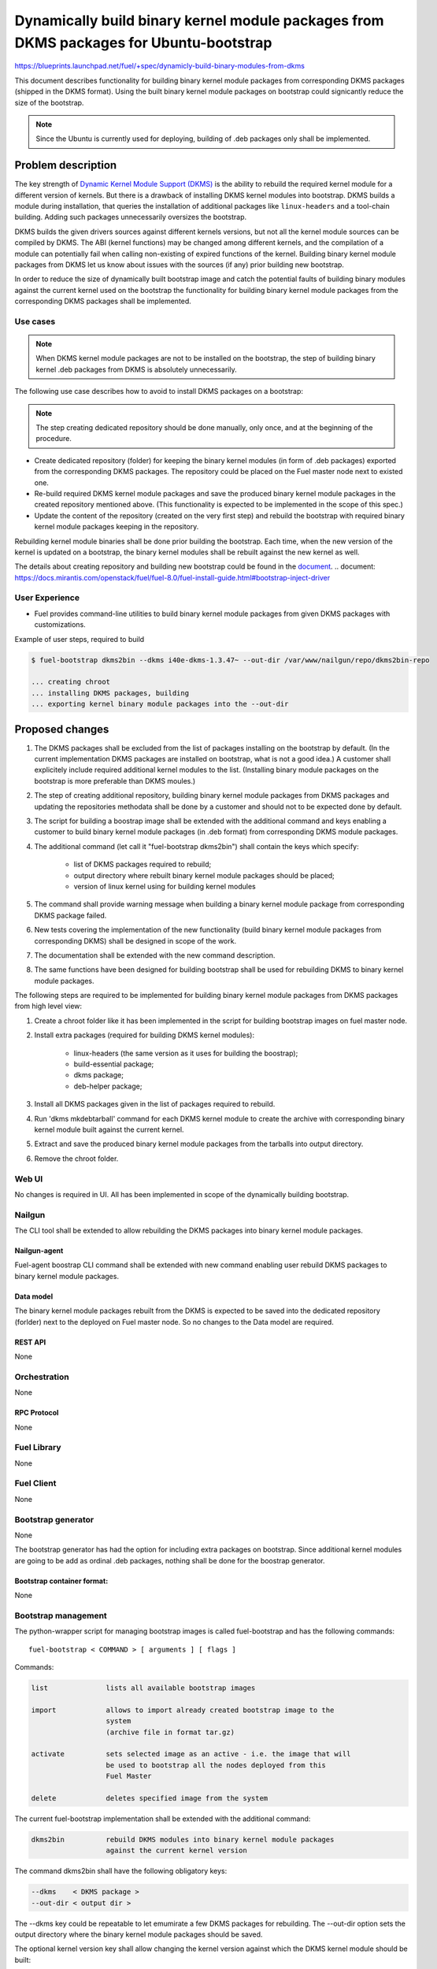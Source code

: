 ..
 This work is licensed under a Creative Commons Attribution 3.0 Unported
 License.

 http://creativecommons.org/licenses/by/3.0/legalcode

=======================================================================================
Dynamically build binary kernel module packages from DKMS packages for Ubuntu-bootstrap
=======================================================================================

https://blueprints.launchpad.net/fuel/+spec/dynamicly-build-binary-modules-from-dkms


This document describes functionality for building binary kernel module
packages from corresponding DKMS packages (shipped in the DKMS format).
Using the built binary kernel module packages on bootstrap could signicantly
reduce the size of the bootstrap.

.. note:: Since the Ubuntu is currently used for deploying, building of
 .deb packages only shall be implemented.

-------------------
Problem description
-------------------

The key strength of `Dynamic Kernel Module Support (DKMS) <https://help.ubuntu.com//community/DKMS>`_
is the ability to rebuild the required kernel module for a different version
of kernels. But there is a drawback of installing DKMS kernel modules into
bootstrap. DKMS builds a module during installation, that queries the
installation of additional packages like ``linux-headers`` and a tool-chain
building. Adding such packages unnecessarily oversizes the bootstrap.


DKMS builds the given drivers sources against different kernels versions,
but not all the kernel module sources can be compiled by DKMS.
The ABI (kernel functions) may be changed among different kernels, and
the compilation of a module can potentially fail when calling
non-existing of expired functions of the kernel. Building binary kernel
module packages from DKMS let us know about issues with the sources
(if any) prior building new bootstrap.

In order to reduce the size of dynamically built bootstrap image and catch
the potential faults of building binary modules against the current kernel
used on the bootstrap the functionality for building binary kernel module
packages from the corresponding DKMS packages shall be implemented. 

Use cases
=========

.. note:: When DKMS kernel module packages are not to be installed
 on the bootstrap, the step of building binary kernel .deb packages
 from DKMS is absolutely unnecessarily.

The following use case describes how to avoid to install DKMS packages on
a bootstrap:

.. note:: The step creating dedicated repository should be done manually,
 only once, and at the beginning of the procedure.

* Create dedicated repository (folder) for keeping the binary kernel modules
  (in form of .deb packages) exported from the corresponding DKMS packages.
  The repository could be placed on the Fuel master node next to existed
  one.

* Re-build required DKMS kernel module packages and save the produced
  binary kernel module packages in the created repository mentioned above.
  (This functionality is expected to be implemented in the scope of this spec.)

* Update the content of the repository (created on the very first step)
  and rebuild the bootstrap with required binary kernel module packages keeping
  in the repository.

Rebuilding kernel module binaries shall be done prior building the bootstrap.
Each time, when the new version of the kernel is updated on a bootstrap,
the binary kernel modules shall be rebuilt against the new kernel as well.

The details about creating repository and building new bootstrap could be
found in the `document`_.
.. _`document`: https://docs.mirantis.com/openstack/fuel/fuel-8.0/fuel-install-guide.html#bootstrap-inject-driver

User Experience
===============

* Fuel provides command-line utilities to build binary kernel module packages
  from given DKMS packages with customizations.

Example of user steps, required to build 

.. code-block:: bash

  $ fuel-bootstrap dkms2bin --dkms i40e-dkms-1.3.47~ --out-dir /var/www/nailgun/repo/dkms2bin-repo
  
  ... creating chroot
  ... installing DKMS packages, building
  ... exporting kernel binary module packages into the --out-dir


----------------
Proposed changes
----------------

#. The DKMS packages shall be excluded from the list of packages
   installing on the bootstrap by default. (In the current
   implementation DKMS packages are installed on bootstrap, what
   is not a good idea.) A customer shall explicitely include required
   additional kernel modules to the list. (Installing binary module packages
   on the bootstrap is more preferable than DKMS moules.)
#. The step of creating additional repository, building binary kernel
   module packages from DKMS packages and updating the repositories
   methodata shall be done by a customer and should not to be expected
   done by default.
#. The script for building a boostrap image shall be extended with the
   additional command and keys enabling a customer to build binary
   kernel module packages (in .deb format) from corresponding DKMS
   module packages.
#. The additional command (let call it "fuel-bootstrap dkms2bin") shall
   contain the keys which specify: 

     * list of DKMS packages required to rebuild;
     * output directory where rebuilt binary kernel module packages
       should be placed; 
     * version of linux kernel using for building kernel modules
#. The command shall provide warning message when building a binary
   kernel module package from corresponding DKMS package failed.
#. New tests covering the implementation of the new functionality
   (build binary kernel module packages from corresponding DKMS) 
   shall be designed in scope of the work.
#. The documentation shall be extended with the new command description.
#. The same functions have been designed for building bootstrap shall be
   used for rebuilding DKMS to binary kernel module packages.

The following steps are required to be implemented for building binary
kernel module packages from DKMS packages from high level view:

#. Create a chroot folder like it has been implemented in the script 
   for building bootstrap images on fuel master node.
#. Install extra packages (required for building DKMS kernel modules):
   
    * linux-headers (the same version as it uses for building the boostrap);
    * build-essential package;
    * dkms package;
    * deb-helper package;
#. Install all DKMS packages given in the list of packages required to rebuild.
#. Run 'dkms mkdebtarball' command for each DKMS kernel module to create the
   archive with corresponding binary kernel module built against the current
   kernel.
#. Extract and save the produced binary kernel module packages from the tarballs
   into output directory.
#. Remove the chroot folder. 


Web UI
======

No changes is required in UI. 
All has been implemented in scope of the dynamically building bootstrap.


Nailgun
=======

The CLI tool shall be extended to allow rebuilding the DKMS packages into binary
kernel module packages.


Nailgun-agent
-------------

Fuel-agent boostrap CLI command shall be extended with new command enabling user
rebuild DKMS packages to binary kernel module packages.

Data model
----------

The binary kernel module packages rebuilt from the DKMS is expected to be saved
into the dedicated repository (forlder) next to the deployed on Fuel master
node. So no changes to the Data model are required.


REST API
--------

None


Orchestration
=============

None


RPC Protocol
------------

None


Fuel Library
============

None


Fuel Client
===========
None

Bootstrap generator
===================

None

The bootstrap generator has had the option for including extra packages
on bootstrap. Since additional kernel modules are going to be add as
ordinal .deb packages, nothing shall be done for the boostrap generator.


Bootstrap container format:
---------------------------

None


Bootstrap management
====================

The python-wrapper script for managing bootstrap images is called
fuel-bootstrap and has the following commands: 

::

    fuel-bootstrap < COMMAND > [ arguments ] [ flags ]


Commands:

.. code-block:: bash


  list              lists all available bootstrap images

  import            allows to import already created bootstrap image to the
                    system
                    (archive file in format tar.gz)

  activate          sets selected image as an active - i.e. the image that will
                    be used to bootstrap all the nodes deployed from this
                    Fuel Master

  delete            deletes specified image from the system


The current fuel-bootstrap implementation shall be extended with the additional
command:

.. code-block:: bash

  dkms2bin          rebuild DKMS modules into binary kernel module packages
                    against the current kernel version

The command dkms2bin shall have the following obligatory keys:

.. code-block:: bash

 --dkms    < DKMS package >    
 --out-dir < output dir > 

The --dkms key could be repeatable to let emumirate a few DKMS packages for
rebuilding.
The --out-dir option sets the output directory where the binary kernel module
packages should be saved.


The optional kernel version key shall allow changing the kernel version against
which the DKMS kernel module should be built:

.. code-block:: bash

 --kver  < kernel version > 

The additional option ``do not remove`` the temporary build image for
debugging perposes shall be implemented as well:

.. code-block:: bash

 --do-not-remove


Example:

.. code-block:: bash

  $ fuel-bootstrap dkms2bin --dkms i40e-dkms hpsa-dkms --out-dir /var/www/nailgun/ubuntu/dkms/pool

    ... creating chroot environment
    ... installing i40e-dkms package, building .. OK
    ... installing hpsa-dkms package, building .. OK
    ... exporting kernel binary module packages into /var/www/nailgun/ubuntu/dkms/pool/


.. note:: The CLI command arguments and output could be changed during implementation. The final version shall be described in the documentation.


Plugins
=======

None

------------
Alternatives
------------

Installing DKMS packages on boostrap is not a good idea due to oversizing
boostrap images and increasing time of building them. But this is how it
has been implemented now. 


--------------
Upgrade impact
--------------

Removing DKMS packages from list of packages installin on boostrap by default
now will request a couple of additional steps during building boostrap for 
non-supported equipment (creating additional repo, rebuilding DKMS packages
to binary kernel packages, adding the built kernel modules on the boostrap).

All these efforts are required only in case when equipment is not supported
with the drivers shipped in Ubuntu by default.

The step of building new boostrap with additional kernel modules could not
be done by default (during installation), because it's a user burden to add
drivers for non-standard equipment based on what equipment he actually uses.


---------------
Security impact
---------------

None

--------------------
Notifications impact
--------------------

None

------------------
Performance impact
------------------

None

---------------
End user impact
---------------

None

-----------------
Deployment impact
-----------------

None

----------------
Developer impact
----------------

None

---------------------
Infrastructure impact
---------------------

A fuel master operator will be available to build customized bootstrap images
without DKMS kernel modules (but with binary kernel modules), which reduce
size of bootstrap images and time for deploying huge infrostructure.

Since the DKMS kernel modules are not to be included to the boostrap
by default any more, the rebuilding required binary kernel modules from
DKMS packages and adding the additional kernel modules on the boostrap
is a fuel master operator burden.

--------------------
Documentation impact
--------------------

The documentation describing this design change shall be make up. There
should be a clearly documented procedure how to add new repository, build
a custom bootstrap image with binary kernel module packages and update the
content of the custom repository.

--------------------
Expected OSCI impact
--------------------

None

--------------
Implementation
--------------

Assignee(s)
===========

Primary assignee:
    * Albert Syriy <asyriy@mirantis.com>

Mandatory design review:
    * Aleksey Kasatkin <akasatkin@mirantis.com>
    * Alexey Zvyagintsev <azvyagintsev@mirantis.com>

QA engineers:
    * Dmitry Kalashnik <dkalashnik@mirantis.com>


Work Items
==========

* Modify builder script to provide required changes for rebuilding DKMS
  packages to binary kernel module packages.
* Exclude DKMS packages from list of packages installed on bootstrap
  by default.
* Create documentation regarding implemented changes.

Dependencies
============

-----------
Testing, QA
-----------

* Manual testing should be run according to the CLI use cases steps.
* System tests should be created for the implementation of rebuilding
  DKMS modules into binary kernel module packages.


Acceptance criteria
===================

* The implementation shall allow to build binary kernel module packages
  from corresponding DKMS packages and save the outcome to created prior
  repository/folder etc.
* The implementation shall provide warning message(s) when the build failed.
* The documentation covering use cases for rebuilding DKMS packages into
  binary kernel module packages and adding the packages on the bootstrap
  shall be provided for users.


----------
References
----------

